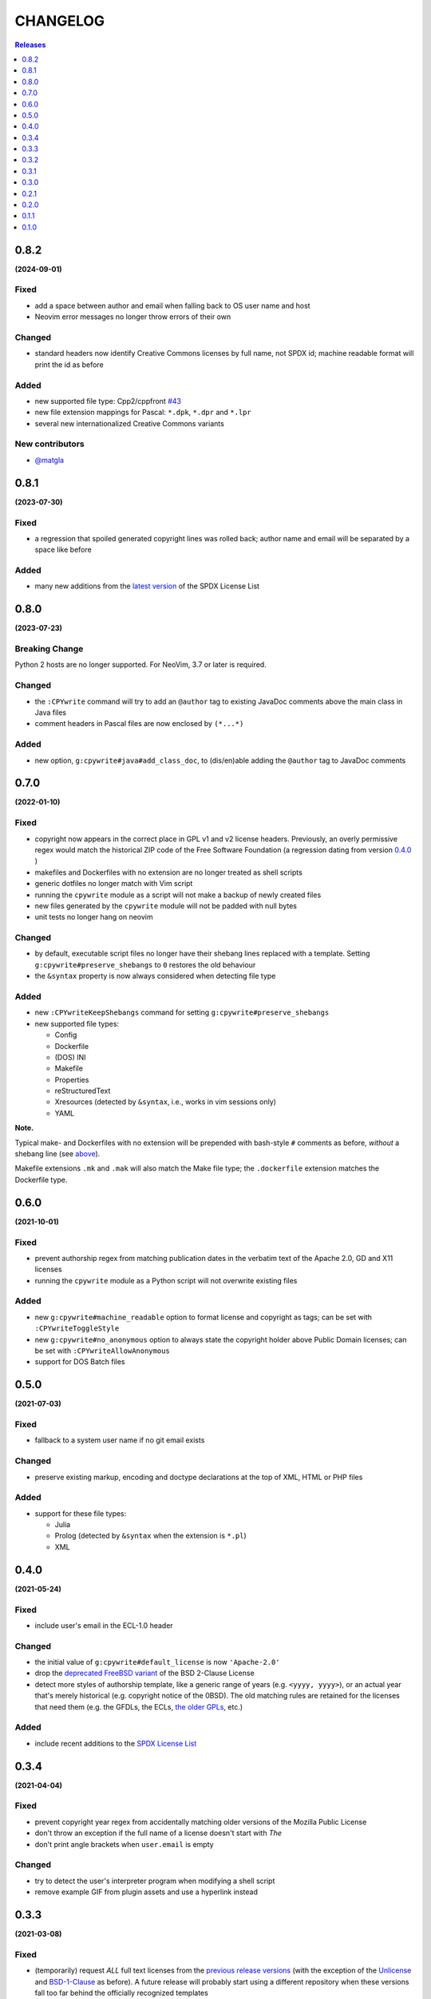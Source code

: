 #########
CHANGELOG
#########

.. contents:: **Releases**
   :depth: 1
   :backlinks: top

0.8.2
======
**(2024-09-01)**

Fixed
-------
- add a space between author and email when falling back to OS user name and host
- Neovim error messages no longer throw errors of their own

Changed
-------
- standard headers now identify Creative Commons licenses by full name, not SPDX id;
  machine readable format will print the id as before

Added
-----
- new supported file type: Cpp2/cppfront `#43 <https://github.com/rdipardo/vim-cpywrite/pull/43>`_
- new file extension mappings for Pascal: ``*.dpk``, ``*.dpr`` and ``*.lpr``
- several new internationalized Creative Commons variants

New contributors
-----------------
- `@matgla <https://github.com/matgla>`_

0.8.1
======
**(2023-07-30)**

Fixed
-----
- a regression that spoiled generated copyright lines was rolled back;
  author name and email will be separated by a space like before

Added
-----
- many new additions from the `latest version`_ of the SPDX License List

.. _latest version: https://github.com/spdx/license-list-XML/releases/tag/v3.21

0.8.0
======
**(2023-07-23)**

Breaking Change
----------------
Python 2 hosts are no longer supported. For NeoVim, 3.7 or later is required.

Changed
-------
- the ``:CPYwrite`` command will try to add an ``@author`` tag to
  existing JavaDoc comments above the main class in Java files
- comment headers in Pascal files are now enclosed by ``(*...*)``

Added
-----
- new option, ``g:cpywrite#java#add_class_doc``, to (dis/en)able adding
  the ``@author`` tag to JavaDoc comments

0.7.0
======
**(2022-01-10)**

Fixed
-----
.. _fixes-in-070:

- copyright now appears in the correct place in GPL v1 and v2 license headers.
  Previously, an overly permissive regex would match the historical ZIP code of
  the Free Software Foundation (a regression dating from version `0.4.0`_ )
- makefiles and Dockerfiles with no extension are no longer treated as shell scripts
- generic dotfiles no longer match with Vim script
- running the ``cpywrite`` module as a script will not make a backup of newly created files
- new files generated by the ``cpywrite`` module will not be padded with null bytes
- unit tests no longer hang on neovim

Changed
-------
.. _changes-in-070:

- by default, executable script files no longer have their shebang lines replaced with a
  template. Setting ``g:cpywrite#preserve_shebangs`` to ``0`` restores the old behaviour
- the ``&syntax`` property is now always considered when detecting file type

Added
-----
- new ``:CPYwriteKeepShebangs`` command for setting ``g:cpywrite#preserve_shebangs``
- new supported file types:

  + Config
  + Dockerfile
  + (DOS) INI
  + Makefile
  + Properties
  + reStructuredText
  + Xresources (detected by ``&syntax``, i.e., works in vim sessions only)
  + YAML

**Note.**

Typical make- and Dockerfiles with no extension will be prepended with bash-style
``#`` comments as before, *without* a shebang line (see `above <#fixes-in-070>`_).

Makefile extensions ``.mk`` and ``.mak`` will also match the Make file type; the
``.dockerfile`` extension matches the Dockerfile type.

.. _`0.4.0`: https://github.com/rdipardo/vim-cpywrite/commit/d657a99672dc0d1cafc51444cd730203b82baf7f

0.6.0
======
**(2021-10-01)**

Fixed
-----
- prevent authorship regex from matching publication dates in the verbatim text
  of the Apache 2.0, GD and X11 licenses
- running the ``cpywrite`` module as a Python script will not overwrite
  existing files

Added
-----
- new ``g:cpywrite#machine_readable`` option to format license and copyright as
  tags; can be set with ``:CPYwriteToggleStyle``
- new ``g:cpywrite#no_anonymous`` option to always state the copyright holder
  above Public Domain licenses; can be set with ``:CPYwriteAllowAnonymous``
- support for DOS Batch files

0.5.0
======
**(2021-07-03)**

Fixed
-----
- fallback to a system user name if no git email exists

Changed
-------
- preserve existing markup, encoding and doctype declarations at the top of
  XML, HTML or PHP files

Added
-----
- support for these file types:

  + Julia
  + Prolog (detected by ``&syntax`` when the extension is ``*.pl``)
  + XML

0.4.0
======
**(2021-05-24)**

Fixed
-----
- include user's email in the ECL-1.0 header

Changed
-------
- the initial value of ``g:cpywrite#default_license`` is now ``'Apache-2.0'``
- drop the `deprecated FreeBSD variant`_ of the BSD 2-Clause License
- detect more styles of authorship template, like a generic range of years
  (e.g. ``<yyyy, yyyy>``), or an actual year that's merely historical
  (e.g. copyright notice of the 0BSD). The old matching rules are retained
  for the licenses that need them (e.g. the GFDLs, the ECLs,
  `the older GPLs <#fixes-in-070>`_, etc.)

.. _deprecated FreeBSD variant: https://spdx.org/licenses/BSD-2-Clause-FreeBSD

Added
-----
- include recent additions to the `SPDX License List`_

.. _SPDX License List: https://spdx.org/licenses

0.3.4
======
**(2021-04-04)**

Fixed
-----
- prevent copyright year regex from accidentally matching older versions of the
  Mozilla Public License
- don't throw an exception if the full name of a license doesn't start with *The*
- don't print angle brackets when ``user.email`` is empty

Changed
-------
- try to detect the user's interpreter program when modifying a shell script
- remove example GIF from plugin assets and use a hyperlink instead

0.3.3
======
**(2021-03-08)**

Fixed
-----
- (temporarily) request *ALL* full text licenses from the `previous release versions`_
  (with the exception of the `Unlicense`_ and `BSD-1-Clause`_ as before). A future
  release will probably start using a different repository when these versions
  fall too far behind the officially recognized templates
- minor refactoring of some redundant code

.. _previous release versions: https://github.com/spdx/license-list-data/releases/tag/v3.11

0.3.2
======
**(2020-12-28)**

Fixed
-----
- replace double-quotes with single-quotes when filetypes use ``"`` as their
  comment delimiter (i.e. VimL, Smalltalk)
- (temporarily) avoid requesting defective copies of the full `Unlicense`_ and
  `BSD-1-Clause`_
- minor pruning of some unreachable code (overlooked in `last release`_)

.. _last release: https://github.com/rdipardo/vim-cpywrite/blob/master/CHANGELOG.rst#031

Added
-----
- match the ``.mkd`` extension with Markdown files
- support for these file types:

  + Eiffel
  + PureScript
  + R
  + ReasonML
  + Smalltalk
  + Vala

0.3.1
======
**(2020-10-26)**

Changed
-------
- use reStructuredText in project documentation

Fixed
-----
- call ``re.escape()`` on emails when searching authorship templates in case
  they contain regex symbols, e.g. ``00000000+some1@users.noreply.github.com``


0.3.0
======
**(2020-10-12)**

Changed
-------
- options that were prefixed with ``cpywrite_`` now start with ``cpywrite#``;
  this will allow future options to be loaded from the ``autoload`` directory

- licenses are now identified by full name when there's no standard header

.. _configure vim to wrap lines:

**Note.** To keep longer names like (e.g.) the ``LGPLvX.X`` from running off
the screen, enable line wrapping in your ``vimrc`` or ``init.vim``:

.. code-block:: vim

    set lbr
    set tw=500 "break after 500 characters
    set wrap "wrap lines

Added
-----
- HTTP responses are now `cached`_ in the user's temp directory
- the option to hide the current buffer's name in license headers by setting
  ``g:cpywrite#hide_filename`` to a non-zero value
- a ``:CPYwriteToggleFilename`` command for setting the above option
- detect ``.vimrc``, ``.gvim``, ``.ideavim`` and ``.exrc`` as Vim files
- support for these file types:

  + D
  + Edn (.edn)
  + Fennel
  + Markdown
  + ReactJS (.jsx) and ES Module (.mjs)
  + Scala
  + Swift


0.2.1
=====
**(2020-08-16)**

Fixed
-----
- improve load time of ``autoload/cpywrite.vim``
- refactor regex that was inserting authorship at random places in full
  license text

Added
-----
- recognize ``.vimrc`` as VimL
- prevent copyright notice for appearing on public domain (i.e. copyright-free)
  licenses, in both modes
- leave one blank line after header
- support for these file types:

  + Ada
  + Assembler
  + Coffescript
  + Elixir
  + Elm
  + Erlang
  + Kotlin
  + Lua
  + Objective-C
  + Pascal


0.2.0
=====
**(2020-08-13)**

Fixed
-----
- extract feature tests and core functions to ``autoload`` directory to improve
  startup time (`#2`_)

Added
-----
- document suggestion to use `set wildmenu`_  for faster completions when not
  using neovim

.. _`set wildmenu`: README.rst#completions


0.1.1
=====
**(2020-07-25)**

Fixed
-----
- brief notices are now fully capitalized
- better-looking standard headers for the older GPL and GFDL licenses families

Added
-----
- convenience commands for getting/setting global options:

  + ``:CPYwriteDefaultLicense`` -- supports ``<tab>`` completion
  + ``:CPYwriteToggleMode`` -- switches ``g:cpywrite#verbatim_mode`` on/off

- relaxed file naming rules to accept full paths
- recognize *CMakeLists* files with the ``.txt`` extension
- apply line wrapping to keep standard headers within 80 chars (you should
  still `configure vim to wrap lines`_ for best results)


0.1.0
=====
**(2020-06-18)**

- initial release


.. _`#2`: https://github.com/rdipardo/vim-cpywrite/pull/2
.. _cached: https://github.com/rdipardo/vim-cpywrite/blob/7661fb2a6d1cf81b949f2ec9854c9598c04fac4a/rplugin/pythonx/cpywrite/spdx/license.py#L55
.. _Unlicense: https://github.com/spdx/license-list-data/blob/2e20899c0504ff6c0acfcc1b0994d7163ce46939/text/Unlicense.txt#L10
.. _BSD-1-Clause: https://github.com/spdx/license-list-data/blob/2e20899c0504ff6c0acfcc1b0994d7163ce46939/text/BSD-1-Clause.txt#L9

.. vim:ft=rst:et:tw=78:
